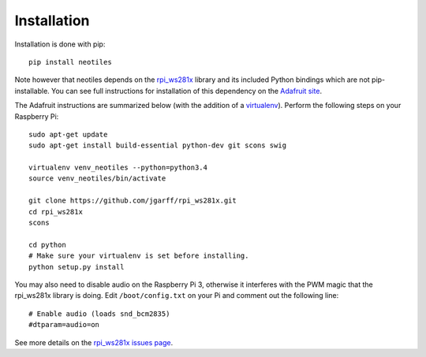 Installation
============

Installation is done with pip: ::

    pip install neotiles

Note however that neotiles depends on the `rpi_ws281x`_ library and its
included Python bindings which are not pip-installable.  You can see full
instructions for installation of this dependency on the `Adafruit site`_.

The Adafruit instructions are summarized below (with the addition of a
`virtualenv`_). Perform the following steps on your Raspberry Pi: ::

    sudo apt-get update
    sudo apt-get install build-essential python-dev git scons swig

    virtualenv venv_neotiles --python=python3.4
    source venv_neotiles/bin/activate

    git clone https://github.com/jgarff/rpi_ws281x.git
    cd rpi_ws281x
    scons

    cd python
    # Make sure your virtualenv is set before installing.
    python setup.py install

You may also need to disable audio on the Raspberry Pi 3, otherwise it
interferes with the PWM magic that the rpi_ws281x library is doing.  Edit
``/boot/config.txt`` on your Pi and comment out the following line: ::

    # Enable audio (loads snd_bcm2835)
    #dtparam=audio=on

See more details on the `rpi_ws281x issues page`_.


.. _Adafruit site: https://learn.adafruit.com/neopixels-on-raspberry-pi/software
.. _rpi_ws281x: https://github.com/jgarff/rpi_ws281x
.. _virtualenv: https://virtualenv.pypa.io/en/stable/
.. _rpi_ws281x issues page: https://github.com/jgarff/rpi_ws281x/issues/103
